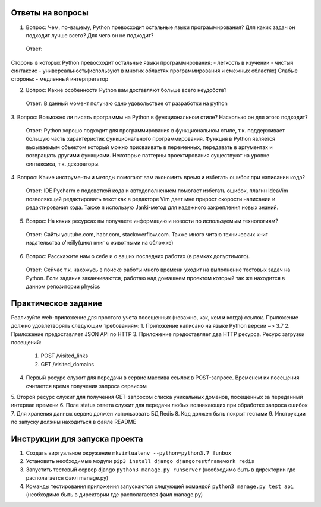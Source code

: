 Ответы на вопросы
-----------------

1. Вопрос: Чем, по-вашему, Python превосходит остальные языки программирования? Для каких задач он подходит лучше всего? Для чего он не подходит?
 Ответ:  
Стороны в которых Python превосходит остальные языки программирования:
- легкость в изучении
- чистый синтаксис
- универсальность(используют в многих областях программирования и смежных областях)
Слабые стороны:
- медленный интерпретатор

2. Вопрос: Какие особенности Python вам доставляют больше всего неудобств?
 Ответ: В данный момент получаю одно удовольствие от разработки на python

3. Вопрос: Возможно ли писать программы на Python в функциональном стиле? Насколько он
для этого подходит?
 Ответ: Python хорошо подходит для программирования в функциональном стиле, т.к. поддерживает большую часть характеристик функционального программирования. Функция в Python является вызываемым объектом который можно присваивать в переменных, передавать в аргументах и возвращать другими функциями. Некоторые паттерны проектирования существуют на уровне синтаксиса, т.к. декораторы.

4. Вопрос: Какие инструменты и методы помогают вам экономить время и избегать ошибок при
написании кода?
 Ответ: IDE Pycharm с подсветкой кода и автодополнением помогает избегать ошибок, плагин IdeaVim позволяющий редактировать текст как в редакторе Vim дает мне прирост скорости написании и редактирования кода. Также я использую Janki-метод для надежного закрепления новых знаний.

5. Вопрос: На каких ресурсах вы получаете информацию и новости по используемым технологиям?
 Ответ: Сайты youtube.com, habr.com, stackoverflow.com. Также много читаю технических книг издательства o'reilly(цикл книг с животными на обложке)

6. Вопрос: Расскажите нам о себе и о ваших последних работах (в рамках допустимого).
 Ответ: Сейчас т.к. нахожусь в поиске работы много времени уходит на выполнение тестовых задач на Python. Если задания заканчиваются, работаю над домашнем проектом который так же находится в данном репозитории physics


Практическое задание
--------------------

Реализуйте web-приложение для простого учета посещенных (неважно, как, кем и когда)
ссылок. Приложение должно удовлетворять следующим требованиям:
1.  Приложение написано на языке Python версии ~> 3.7
2.  Приложение предоставляет JSON API по HTTP
3.  Приложение предоставляет два HTTP ресурса. Ресурс загрузки посещений:
    1. POST /visited_links
    2. GET /visited_domains  
4.  Первый ресурс служит для передачи в сервис массива ссылок в POST-запросе. Временем их посещения считается время получения запроса сервисом
5.  Второй ресурс служит для получения GET-запросом списка уникальных доменов,
посещенных за переданный интервал времени
6.  Поле status ответа служит для передачи любых возникающих при обработке запроса
ошибок
7.  Для хранения данных сервис должен использовать БД Redis
8.  Код должен быть покрыт тестами
9.  Инструкции по запуску должны находиться в файле README


Инструкции для запуска проекта
------------------------------

1.  Создать виртуальное окружение ``mkvirtualenv --python=python3.7 funbox``
2.  Установить необходимые модули ``pip3 install django djangorestframework redis``
3.  Запустить тестовый сервер django ``python3 manage.py runserver`` (необходимо быть в директории где располагается фаил manage.py)
4.  Команды тестирования приложения запускаются следующей командой ``python3 manage.py test api`` (необходимо быть в директории где располагается фаил manage.py)

